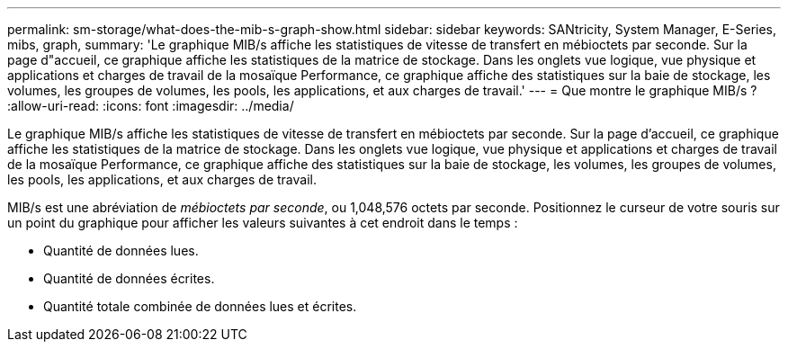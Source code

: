 ---
permalink: sm-storage/what-does-the-mib-s-graph-show.html 
sidebar: sidebar 
keywords: SANtricity, System Manager, E-Series, mibs, graph, 
summary: 'Le graphique MIB/s affiche les statistiques de vitesse de transfert en mébioctets par seconde. Sur la page d"accueil, ce graphique affiche les statistiques de la matrice de stockage. Dans les onglets vue logique, vue physique et applications et charges de travail de la mosaïque Performance, ce graphique affiche des statistiques sur la baie de stockage, les volumes, les groupes de volumes, les pools, les applications, et aux charges de travail.' 
---
= Que montre le graphique MIB/s ?
:allow-uri-read: 
:icons: font
:imagesdir: ../media/


[role="lead"]
Le graphique MIB/s affiche les statistiques de vitesse de transfert en mébioctets par seconde. Sur la page d'accueil, ce graphique affiche les statistiques de la matrice de stockage. Dans les onglets vue logique, vue physique et applications et charges de travail de la mosaïque Performance, ce graphique affiche des statistiques sur la baie de stockage, les volumes, les groupes de volumes, les pools, les applications, et aux charges de travail.

MIB/s est une abréviation de _mébioctets par seconde_, ou 1,048,576 octets par seconde. Positionnez le curseur de votre souris sur un point du graphique pour afficher les valeurs suivantes à cet endroit dans le temps :

* Quantité de données lues.
* Quantité de données écrites.
* Quantité totale combinée de données lues et écrites.


